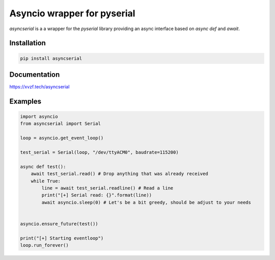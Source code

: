 ============================
Asyncio wrapper for pyserial
============================

.. image:: https://badge.fury.io/py/asyncserial.svg
   :target: https://badge.fury.io/py/asyncserial
   :alt: PyPI version

.. image:: https://img.shields.io/pypi/pyversions/asyncserial.svg
   :target: https://pypi.org/project/asyncserial/
   :alt: Python Versions

.. image:: https://readthedocs.org/projects/asyncserial/badge/?version=latest
   :target: http://asyncserial.readthedocs.io/en/latest/?badge=latest
   :alt: Documentation Status


`asyncserial` is a a wrapper for the `pyserial` library providing an async interface based on `async def` and `await`.


Installation
============

.. code-block:: sh

  pip install asyncserial


Documentation
=============
https://xvzf.tech/asyncserial


Examples
========
.. code-block:: python

   import asyncio
   from asyncserial import Serial

   loop = asyncio.get_event_loop()

   test_serial = Serial(loop, "/dev/ttyACM0", baudrate=115200)

   async def test():
       await test_serial.read() # Drop anything that was already received
       while True:
           line = await test_serial.readline() # Read a line
           print("[+] Serial read: {}".format(line))
           await asyncio.sleep(0) # Let's be a bit greedy, should be adjust to your needs


   asyncio.ensure_future(test())

   print("[+] Starting eventloop")
   loop.run_forever()
